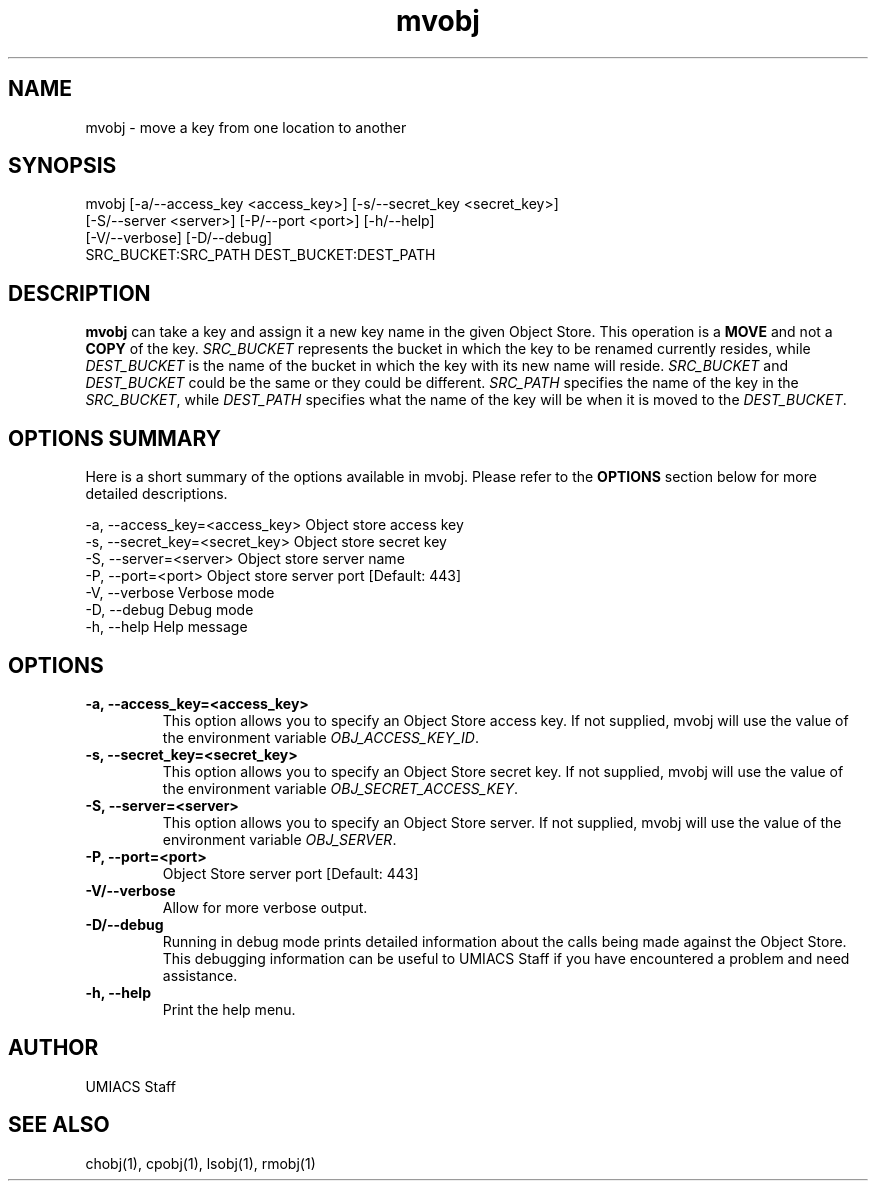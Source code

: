 ./" See http://www.fnal.gov/docs/products/ups/ReferenceManual/html/manpages.html for a good reference on manpages
.TH mvobj 1 10/26/2013 UMobj "mvobj Utility"

.SH NAME
mvobj - move a key from one location to another

.SH SYNOPSIS
   mvobj [-a/--access_key <access_key>] [-s/--secret_key <secret_key>]
         [-S/--server <server>] [-P/--port <port>] [-h/--help]
         [-V/--verbose] [-D/--debug]
         SRC_BUCKET:SRC_PATH DEST_BUCKET:DEST_PATH

.SH DESCRIPTION
\fBmvobj\fR can take a key and assign it a new key name in the given Object Store.  This operation is a
.B 
MOVE
and not a
.B
COPY
of the key.  \fISRC_BUCKET\fR represents the bucket in which the key to be renamed currently resides, while \fIDEST_BUCKET\fR is the name of the bucket in which the key with its new name will reside.  \fISRC_BUCKET\fR and \fIDEST_BUCKET\fR could be the same or they could be different.  \fISRC_PATH\fR specifies the name of the key in the \fISRC_BUCKET\fR, while \fIDEST_PATH\fR specifies what the name of the key will be when it is moved to the \fIDEST_BUCKET\fR.

.SH OPTIONS SUMMARY
Here is a short summary of the options available in mvobj.  Please refer to the \fBOPTIONS\fR section below for more detailed descriptions.

 -a, --access_key=<access_key>  Object store access key
 -s, --secret_key=<secret_key>  Object store secret key
 -S, --server=<server>          Object store server name
 -P, --port=<port>              Object store server port [Default: 443]
 -V, --verbose                  Verbose mode
 -D, --debug                    Debug mode
 -h, --help                     Help message

.SH OPTIONS

.TP
\fB-a, --access_key=<access_key>\fR
This option allows you to specify an Object Store access key.  If not supplied, mvobj will use the value of the environment variable \fIOBJ_ACCESS_KEY_ID\fR.

.TP 
\fB-s, --secret_key=<secret_key>\fR
This option allows you to specify an Object Store secret key.  If not supplied, mvobj will use the value of the environment variable \fIOBJ_SECRET_ACCESS_KEY\fR.

.TP
\fB-S, --server=<server>\fR
This option allows you to specify an Object Store server.  If not supplied, mvobj will use the value of the environment variable \fIOBJ_SERVER\fR.

.TP
\fB-P, --port=<port>\fR
Object Store server port [Default: 443]

.TP
\fB-V/--verbose\fR
Allow for more verbose output.

.TP
\fB-D/--debug\fR
Running in debug mode prints detailed information about the calls being made against the Object Store.  This debugging information can be useful to UMIACS Staff if you have encountered a problem and need assistance.

.TP
\fB-h, --help\fR
Print the help menu.

.SH AUTHOR
UMIACS Staff

.SH SEE ALSO
chobj(1), cpobj(1), lsobj(1), rmobj(1)
